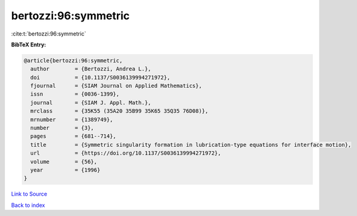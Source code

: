 bertozzi:96:symmetric
=====================

:cite:t:`bertozzi:96:symmetric`

**BibTeX Entry:**

.. code-block:: bibtex

   @article{bertozzi:96:symmetric,
     author        = {Bertozzi, Andrea L.},
     doi           = {10.1137/S0036139994271972},
     fjournal      = {SIAM Journal on Applied Mathematics},
     issn          = {0036-1399},
     journal       = {SIAM J. Appl. Math.},
     mrclass       = {35K55 (35A20 35B99 35K65 35Q35 76D08)},
     mrnumber      = {1389749},
     number        = {3},
     pages         = {681--714},
     title         = {Symmetric singularity formation in lubrication-type equations for interface motion},
     url           = {https://doi.org/10.1137/S0036139994271972},
     volume        = {56},
     year          = {1996}
   }

`Link to Source <https://doi.org/10.1137/S0036139994271972},>`_


`Back to index <../By-Cite-Keys.html>`_

